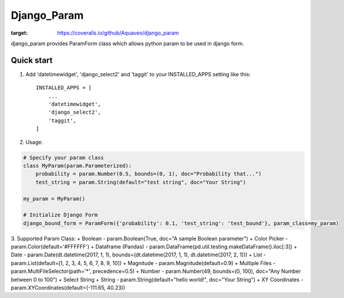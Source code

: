 ============
Django_Param
============
.. image:: https://coveralls.io/repos/github/Aquaveo/django_param/badge.svg

:target: https://coveralls.io/github/Aquaveo/django_param

django_param provides ParamForm class which allows python param to be used in django form.

Quick start
-----------

1. Add 'datetimewidget', 'django_select2' and 'taggit'  to your INSTALLED_APPS setting like this::

    INSTALLED_APPS = [
        ...
        'datetimewidget',
        'django_select2',
        'taggit',
    ]


2. Usage:

.. code-block:: python

    # Specify your param class
    class MyParam(param.Parameterized):
        probability = param.Number(0.5, bounds=(0, 1), doc="Probability that...")
        test_string = param.String(default="test string", doc="Your String")

    my_param = MyParam()

    # Initialize Django Form
    django_bound_form = ParamForm({'probability': 0.1, 'test_string': 'test_bound'}, param_class=my_param)

.. code-block:: html
    <!-- Add Form -->
    <!-- add form media in the header -->
        {{ form.media }}
    <!-- add form -->
        {{ form }}

3. Supported Param Class:
+ Boolean - param.Boolean(True, doc="A sample Boolean parameter")
+ Color Picker - param.Color(default='#FFFFFF')
+ Dataframe (Pandas) - param.DataFrame(pd.util.testing.makeDataFrame().iloc[:3])
+ Date - param.Date(dt.datetime(2017, 1, 1), bounds=(dt.datetime(2017, 1, 1), dt.datetime(2017, 2, 1)))
+ List - param.List(default=[1, 2, 3, 4, 5, 6, 7, 8, 9, 10])
+ Magnitude - param.Magnitude(default=0.9)
+ Multiple Files - param.MultiFileSelector(path='*', precedence=0.5)
+ Number - param.Number(49, bounds=(0, 100), doc="Any Number between 0 to 100")
+ Select String
+ String - param.String(default="hello world!", doc="Your String")
+ XY Coordinates - param.XYCoordinates(default=(-111.65, 40.23))
